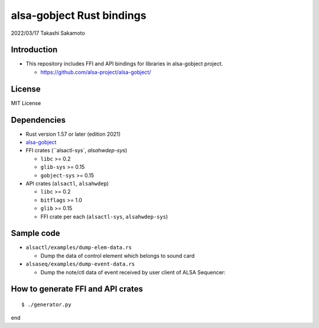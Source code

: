 ====================
alsa-gobject Rust bindings
====================

2022/03/17
Takashi Sakamoto

Introduction
============

* This repository includes FFI and API bindings for libraries in alsa-gobject project.

  * `<https://github.com/alsa-project/alsa-gobject/>`_

License
=======

MIT License

Dependencies
============

* Rust version 1.57 or later (edition 2021)
* `alsa-gobject <https://github.com/alsa-project/alsa-gobject/>`_
* FFI crates (``alsactl-sys`, `alsahwdep-sys`)

  * ``libc`` >= 0.2
  * ``glib-sys`` >= 0.15
  * ``gobject-sys`` >= 0.15

* API crates (``alsactl``, ``alsahwdep``)

  * ``libc`` >= 0.2
  * ``bitflags`` >= 1.0
  * ``glib`` >= 0.15
  * FFI crate per each (``alsactl-sys``, ``alsahwdep-sys``)

Sample code
===========

* ``alsactl/examples/dump-elem-data.rs``

  * Dump the data of control element which belongs to sound card

* ``alsaseq/examples/dump-event-data.rs``

  * Dump the note/ctl data of event received by user client of ALSA Sequencer::


How to generate FFI and API crates
==================================

::

    $ ./generator.py

end
